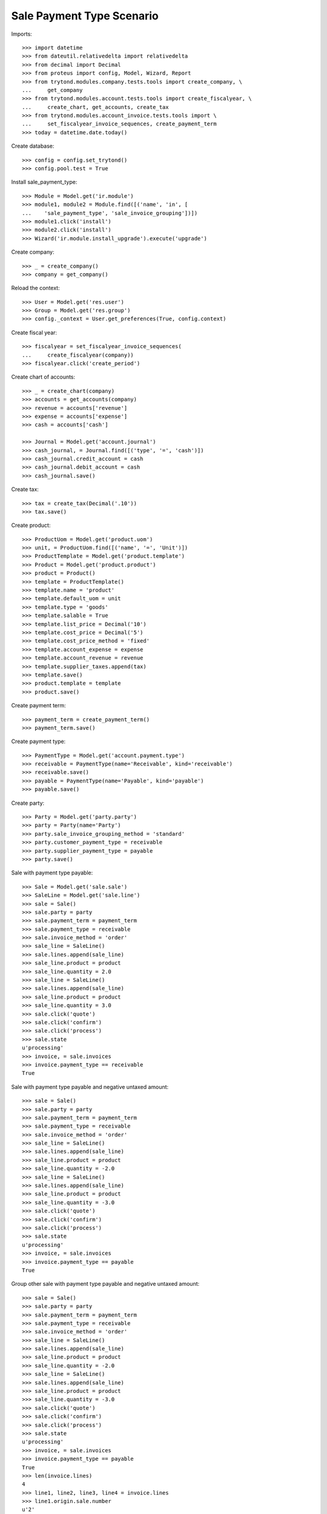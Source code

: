 ==========================
Sale Payment Type Scenario
==========================

Imports::

    >>> import datetime
    >>> from dateutil.relativedelta import relativedelta
    >>> from decimal import Decimal
    >>> from proteus import config, Model, Wizard, Report
    >>> from trytond.modules.company.tests.tools import create_company, \
    ...     get_company
    >>> from trytond.modules.account.tests.tools import create_fiscalyear, \
    ...     create_chart, get_accounts, create_tax
    >>> from trytond.modules.account_invoice.tests.tools import \
    ...     set_fiscalyear_invoice_sequences, create_payment_term
    >>> today = datetime.date.today()

Create database::

    >>> config = config.set_trytond()
    >>> config.pool.test = True

Install sale_payment_type::

    >>> Module = Model.get('ir.module')
    >>> module1, module2 = Module.find([('name', 'in', [
    ...    'sale_payment_type', 'sale_invoice_grouping'])])
    >>> module1.click('install')
    >>> module2.click('install')
    >>> Wizard('ir.module.install_upgrade').execute('upgrade')

Create company::

    >>> _ = create_company()
    >>> company = get_company()

Reload the context::

    >>> User = Model.get('res.user')
    >>> Group = Model.get('res.group')
    >>> config._context = User.get_preferences(True, config.context)

Create fiscal year::

    >>> fiscalyear = set_fiscalyear_invoice_sequences(
    ...     create_fiscalyear(company))
    >>> fiscalyear.click('create_period')

Create chart of accounts::

    >>> _ = create_chart(company)
    >>> accounts = get_accounts(company)
    >>> revenue = accounts['revenue']
    >>> expense = accounts['expense']
    >>> cash = accounts['cash']

    >>> Journal = Model.get('account.journal')
    >>> cash_journal, = Journal.find([('type', '=', 'cash')])
    >>> cash_journal.credit_account = cash
    >>> cash_journal.debit_account = cash
    >>> cash_journal.save()

Create tax::

    >>> tax = create_tax(Decimal('.10'))
    >>> tax.save()

Create product::

    >>> ProductUom = Model.get('product.uom')
    >>> unit, = ProductUom.find([('name', '=', 'Unit')])
    >>> ProductTemplate = Model.get('product.template')
    >>> Product = Model.get('product.product')
    >>> product = Product()
    >>> template = ProductTemplate()
    >>> template.name = 'product'
    >>> template.default_uom = unit
    >>> template.type = 'goods'
    >>> template.salable = True
    >>> template.list_price = Decimal('10')
    >>> template.cost_price = Decimal('5')
    >>> template.cost_price_method = 'fixed'
    >>> template.account_expense = expense
    >>> template.account_revenue = revenue
    >>> template.supplier_taxes.append(tax)
    >>> template.save()
    >>> product.template = template
    >>> product.save()

Create payment term::

    >>> payment_term = create_payment_term()
    >>> payment_term.save()

Create payment type::

    >>> PaymentType = Model.get('account.payment.type')
    >>> receivable = PaymentType(name='Receivable', kind='receivable')
    >>> receivable.save()
    >>> payable = PaymentType(name='Payable', kind='payable')
    >>> payable.save()

Create party::

    >>> Party = Model.get('party.party')
    >>> party = Party(name='Party')
    >>> party.sale_invoice_grouping_method = 'standard'
    >>> party.customer_payment_type = receivable
    >>> party.supplier_payment_type = payable
    >>> party.save()

Sale with payment type payable::

    >>> Sale = Model.get('sale.sale')
    >>> SaleLine = Model.get('sale.line')
    >>> sale = Sale()
    >>> sale.party = party
    >>> sale.payment_term = payment_term
    >>> sale.payment_type = receivable
    >>> sale.invoice_method = 'order'
    >>> sale_line = SaleLine()
    >>> sale.lines.append(sale_line)
    >>> sale_line.product = product
    >>> sale_line.quantity = 2.0
    >>> sale_line = SaleLine()
    >>> sale.lines.append(sale_line)
    >>> sale_line.product = product
    >>> sale_line.quantity = 3.0
    >>> sale.click('quote')
    >>> sale.click('confirm')
    >>> sale.click('process')
    >>> sale.state
    u'processing'
    >>> invoice, = sale.invoices
    >>> invoice.payment_type == receivable
    True

Sale with payment type payable and negative untaxed amount::

    >>> sale = Sale()
    >>> sale.party = party
    >>> sale.payment_term = payment_term
    >>> sale.payment_type = receivable
    >>> sale.invoice_method = 'order'
    >>> sale_line = SaleLine()
    >>> sale.lines.append(sale_line)
    >>> sale_line.product = product
    >>> sale_line.quantity = -2.0
    >>> sale_line = SaleLine()
    >>> sale.lines.append(sale_line)
    >>> sale_line.product = product
    >>> sale_line.quantity = -3.0
    >>> sale.click('quote')
    >>> sale.click('confirm')
    >>> sale.click('process')
    >>> sale.state
    u'processing'
    >>> invoice, = sale.invoices
    >>> invoice.payment_type == payable
    True

Group other sale with payment type payable and negative untaxed amount::

    >>> sale = Sale()
    >>> sale.party = party
    >>> sale.payment_term = payment_term
    >>> sale.payment_type = receivable
    >>> sale.invoice_method = 'order'
    >>> sale_line = SaleLine()
    >>> sale.lines.append(sale_line)
    >>> sale_line.product = product
    >>> sale_line.quantity = -2.0
    >>> sale_line = SaleLine()
    >>> sale.lines.append(sale_line)
    >>> sale_line.product = product
    >>> sale_line.quantity = -3.0
    >>> sale.click('quote')
    >>> sale.click('confirm')
    >>> sale.click('process')
    >>> sale.state
    u'processing'
    >>> invoice, = sale.invoices
    >>> invoice.payment_type == payable
    True
    >>> len(invoice.lines)
    4
    >>> line1, line2, line3, line4 = invoice.lines
    >>> line1.origin.sale.number
    u'2'
    >>> line3.origin.sale.number
    u'3'
